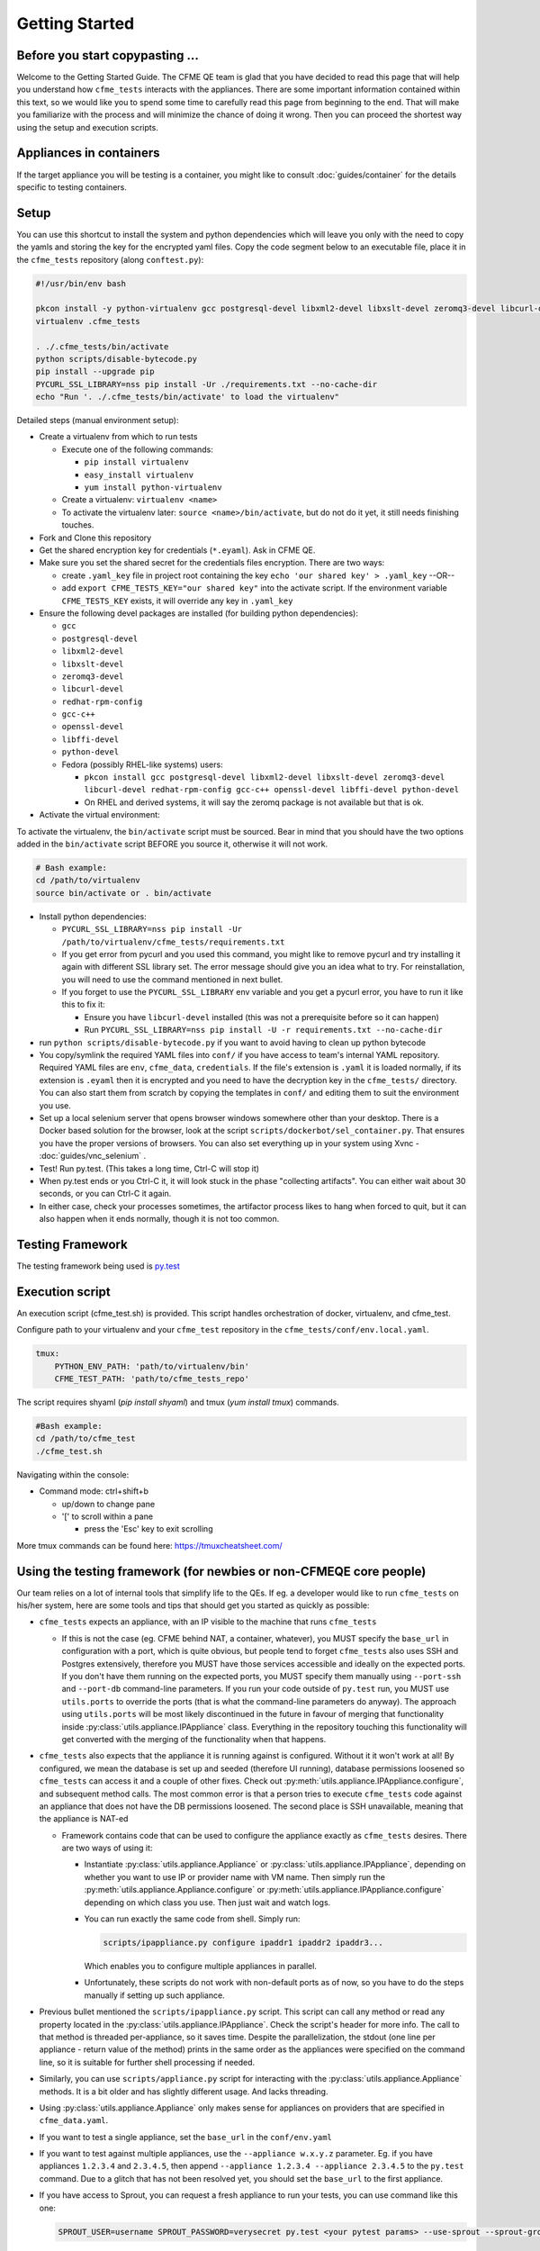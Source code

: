 Getting Started
===============

Before you start copypasting ...
--------------------------------
Welcome to the Getting Started Guide. The CFME QE team is glad that you have decided to read this
page that will help you understand how ``cfme_tests`` interacts with the appliances. There are some
important information contained within this text, so we would like you to spend some time to
carefully read this page from beginning to the end. That will make you familiarize with the process
and will minimize the chance of doing it wrong. Then you can proceed the shortest way using the
setup and execution scripts.

Appliances in containers
------------------------
If the target appliance you will be testing is a container, you might like to consult
:doc:`guides/container` for the details specific to testing containers.

Setup
-----
You can use this shortcut to install the system and python dependencies which will leave you only
with the need to copy the yamls and storing the key for the encrypted yaml files. Copy the code
segment below to an executable file, place it in the ``cfme_tests`` repository
(along ``conftest.py``):

.. code-block:: bash

  #!/usr/bin/env bash

  pkcon install -y python-virtualenv gcc postgresql-devel libxml2-devel libxslt-devel zeromq3-devel libcurl-devel redhat-rpm-config gcc-c++ openssl-devel libffi-devel python-devel
  virtualenv .cfme_tests

  . ./.cfme_tests/bin/activate
  python scripts/disable-bytecode.py
  pip install --upgrade pip
  PYCURL_SSL_LIBRARY=nss pip install -Ur ./requirements.txt --no-cache-dir
  echo "Run '. ./.cfme_tests/bin/activate' to load the virtualenv"

Detailed steps (manual environment setup):

* Create a virtualenv from which to run tests

  * Execute one of the following commands:

    * ``pip install virtualenv``
    * ``easy_install virtualenv``
    * ``yum install python-virtualenv``

  * Create a virtualenv: ``virtualenv <name>``
  * To activate the virtualenv later: ``source <name>/bin/activate``, but do not do it yet, it still
    needs finishing touches.

* Fork and Clone this repository
* Get the shared encryption key for credentials (``*.eyaml``). Ask in CFME QE.
* Make sure you set the shared secret for the credentials files encryption. There are two ways:

  * create ``.yaml_key`` file in project root containing the key
    ``echo 'our shared key' > .yaml_key``
    --OR--
  * add ``export CFME_TESTS_KEY="our shared key"`` into the activate script. 
    If the environment variable ``CFME_TESTS_KEY`` exists, it will override any key in ``.yaml_key``

* Ensure the following devel packages are installed (for building python dependencies):

  * ``gcc``
  * ``postgresql-devel``
  * ``libxml2-devel``
  * ``libxslt-devel``
  * ``zeromq3-devel``
  * ``libcurl-devel``
  * ``redhat-rpm-config``
  * ``gcc-c++``
  * ``openssl-devel``
  * ``libffi-devel``
  * ``python-devel``
  * Fedora (possibly RHEL-like systems) users:

    * ``pkcon install gcc postgresql-devel libxml2-devel libxslt-devel zeromq3-devel libcurl-devel redhat-rpm-config gcc-c++ openssl-devel libffi-devel python-devel``

    * On RHEL and derived systems, it will say the zeromq package is not available but that is ok.

* Activate the virtual environment:

To activate the virtualenv, the ``bin/activate`` script must be sourced. Bear in mind that you
should have the two options added in the ``bin/activate`` script BEFORE you source it, otherwise it
will not work.

.. code-block:: bash

   # Bash example:
   cd /path/to/virtualenv
   source bin/activate or . bin/activate

* Install python dependencies:

  * ``PYCURL_SSL_LIBRARY=nss pip install -Ur /path/to/virtualenv/cfme_tests/requirements.txt``
  * If you get error from pycurl and you used this command, you might like to remove pycurl and try
    installing it again with different SSL library set. The error message should give you an idea
    what to try. For reinstallation, you will need to use the command mentioned in next bullet.
  * If you forget to use the ``PYCURL_SSL_LIBRARY`` env variable and you get a pycurl error, you
    have to run it like this to fix it:

    * Ensure you have ``libcurl-devel`` installed (this was not a prerequisite before so it can
      happen)
    * Run ``PYCURL_SSL_LIBRARY=nss pip install -U -r requirements.txt --no-cache-dir``

* run ``python scripts/disable-bytecode.py`` if you want to avoid having to clean up python bytecode
* You copy/symlink the required YAML files into ``conf/`` if you have access to team's internal YAML
  repository. Required YAML files are ``env``, ``cfme_data``, ``credentials``. If the file's
  extension is ``.yaml`` it is loaded normally, if its extension is ``.eyaml`` then it is encrypted
  and you need to have the decryption key in the ``cfme_tests/`` directory. You can also start them
  from scratch by copying the templates in ``conf/`` and editing them to suit the environment you
  use.
* Set up a local selenium server that opens browser windows somewhere other than your
  desktop. There is a Docker based solution for the browser, look at the script
  ``scripts/dockerbot/sel_container.py``. That ensures you have the proper versions of browsers. You
  can also set everything up in your system using Xvnc - :doc:`guides/vnc_selenium` .
* Test! Run py.test. (This takes a long time, Ctrl-C will stop it)
* When py.test ends or you Ctrl-C it, it will look stuck in the phase "collecting artifacts". You
  can either wait about 30 seconds, or you can Ctrl-C it again.
* In either case, check your processes sometimes, the artifactor process likes to hang when forced
  to quit, but it can also happen when it ends normally, though it is not too common.

Testing Framework
-----------------

The testing framework being used is `py.test <http://pytest.org/latest>`_

Execution script
-----------------
An execution script (cfme_test.sh) is provided. This script handles orchestration of
docker, virtualenv, and cfme_test.

Configure path to your virtualenv and your ``cfme_test`` repository in the ``cfme_tests/conf/env.local.yaml``.

.. code-block:: yaml

  tmux:
      PYTHON_ENV_PATH: 'path/to/virtualenv/bin'
      CFME_TEST_PATH: 'path/to/cfme_tests_repo'

The script requires shyaml (`pip install shyaml`) and tmux (`yum install tmux`) commands.

.. code-block:: bash

   #Bash example:
   cd /path/to/cfme_test
   ./cfme_test.sh

Navigating within the console:

* Command mode: ctrl+shift+b

  - up/down to change pane

  - '[' to scroll within a pane

    + press the 'Esc' key to exit scrolling




More tmux commands can be found here: https://tmuxcheatsheet.com/

Using the testing framework (for newbies or non-CFMEQE core people)
-------------------------------------------------------------------
Our team relies on a lot of internal tools that simplify life to the QEs. If eg. a developer would
like to run ``cfme_tests`` on his/her system, here are some tools and tips that should get you
started as quickly as possible:

* ``cfme_tests`` expects an appliance, with an IP visible to the machine that runs ``cfme_tests``

  * If this is not the case (eg. CFME behind NAT, a container, whatever), you MUST specify the
    ``base_url`` in configuration with a port, which is quite obvious, but people tend to forget
    ``cfme_tests`` also uses SSH and Postgres extensively, therefore you MUST have those services
    accessible and ideally on the expected ports. If you don't have them running on the expected
    ports, you MUST specify them manually using ``--port-ssh`` and ``--port-db`` command-line
    parameters. If you run your code outside of ``py.test`` run, you MUST use ``utils.ports``
    to override the ports (that is what the command-line parameters do anyway). The approach using
    ``utils.ports`` will be most likely discontinued in the future in favour of merging that
    functionality inside :py:class:`utils.appliance.IPAppliance` class. Everything in the repository
    touching this functionality will get converted with the merging of the functionality when that
    happens.

* ``cfme_tests`` also expects that the appliance it is running against is configured. Without it it
  won't work at all! By configured, we mean the database is set up and seeded (therefore UI
  running), database permissions loosened so ``cfme_tests`` can access it and a couple of other
  fixes. Check out :py:meth:`utils.appliance.IPAppliance.configure`, and subsequent method calls.
  The most common error is that a person tries to execute ``cfme_tests`` code against an appliance
  that does not have the DB permissions loosened. The second place is SSH unavailable, meaning that
  the appliance is NAT-ed

  * Framework contains code that can be used to configure the appliance exactly as ``cfme_tests``
    desires. There are two ways of using it:

    * Instantiate :py:class:`utils.appliance.Appliance` or :py:class:`utils.appliance.IPAppliance`,
      depending on whether you want to use IP or provider name with VM name. Then simply run the
      :py:meth:`utils.appliance.Appliance.configure` or :py:meth:`utils.appliance.IPAppliance.configure`
      depending on which class you use. Then just wait and watch logs.

    * You can run exactly the same code from shell. Simply run:

      .. code-block:: bash

         scripts/ipappliance.py configure ipaddr1 ipaddr2 ipaddr3...

      Which enables you to configure multiple appliances in parallel.

    * Unfortunately, these scripts do not work with non-default ports as of now, so you have to do
      the steps manually if setting up such appliance.

* Previous bullet mentioned the ``scripts/ipappliance.py`` script. This script can call any method
  or read any property located in the :py:class:`utils.appliance.IPAppliance`. Check the script's
  header for more info. The call to that method is threaded per-appliance, so it saves time.
  Despite the parallelization, the stdout (one line per appliance - return value of the method)
  prints in the same order as the appliances were specified on the command line, so it is suitable
  for further shell processing if needed.

* Similarly, you can use  ``scripts/appliance.py`` script for interacting with the
  :py:class:`utils.appliance.Appliance` methods. It is a bit older and has slightly different usage.
  And lacks threading.

* Using :py:class:`utils.appliance.Appliance` only makes sense for appliances on providers that
  are specified in ``cfme_data.yaml``.

* If you want to test a single appliance, set the ``base_url`` in the ``conf/env.yaml``

* If you want to test against multiple appliances, use the ``--appliance w.x.y.z`` parameter. Eg. if
  you have appliances ``1.2.3.4`` and ``2.3.4.5``, then append ``--appliance 1.2.3.4 --appliance 2.3.4.5``
  to the ``py.test`` command. Due to a glitch that has not been resolved yet, you should set the
  ``base_url`` to the first appliance.

* If you have access to Sprout, you can request a fresh appliance to run your tests, you can use
  command like this one:

  .. code-block:: bash

     SPROUT_USER=username SPROUT_PASSWORD=verysecret py.test <your pytest params> --use-sprout --sprout-group "<stream name>" --sprout-appliances N

  If you specify ``N`` greater than 1, the parallelized run is set up automatically. More help
  about the sprout parameters are in :py:mod:`fixtures.parallelizer`. If you don't know what
  the sprout group is, check the dropdown ``Select stream`` in Sprout itself.



Browser Support
---------------

We support any browser that selenium supports, but tend to run Firefox or Chrome.

For detailed instructions on setting up different browsers, see :ref:`browser_configuration`.
